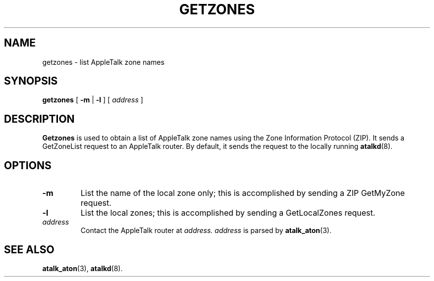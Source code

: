 .TH GETZONES 1 "17 Dec 1991" "netatalk 1.2"
.SH NAME
getzones \- list AppleTalk zone names
.SH SYNOPSIS
.B getzones
[
.B -m
|
.B -l
] [
.I address
]
.SH DESCRIPTION
.B Getzones
is used to obtain a list of AppleTalk zone names using the Zone
Information Protocol (ZIP).  It sends a GetZoneList request to an
AppleTalk router.  By default, it sends the request to the locally
running
.BR atalkd (8).
.SH OPTIONS
.TP
.B -m
List the name of the local zone only; this is accomplished by sending a
ZIP GetMyZone request.
.TP
.B -l
List the local zones; this is accomplished by sending a GetLocalZones
request.
.TP
.I address
Contact the AppleTalk router at
.I address.
.I address
is parsed by
.BR atalk_aton (3).
.SH SEE ALSO
.BR atalk_aton (3),
.\" .BR zip (4),
.BR atalkd (8).
